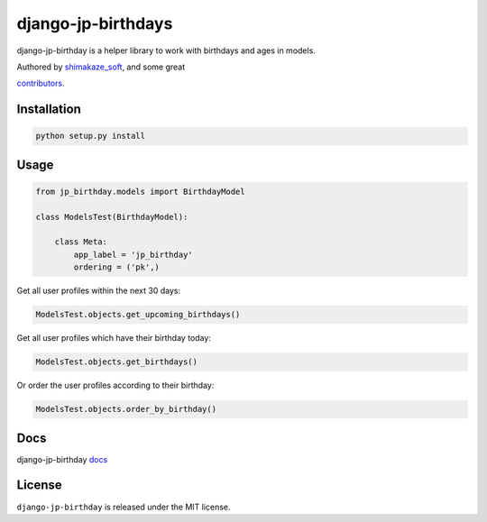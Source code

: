 ====================
django-jp-birthdays
====================

.. image:: https://travis-ci.com/shimakaze-git/django-jp-birthday.svg?branch=master
   :target: https://travis-ci.com/shimakaze-git/django-jp-birthday

.. image:: https://img.shields.io/pypi/shimakaze-git/django-jp-birthday.svg
    :target: https://pypi.python.org/pypi/django-jp-birthday/

.. image:: https://codecov.io/gh/shimakaze-git/django-jp-birthday/branch/master/graph/badge.svg
    :target: https://codecov.io/gh/shimakaze-git/django-jp-birthday

.. image:: https://img.shields.io/github/license/shimakaze-git/django-jp-birthday.svg
    :target: https://pypi.python.org/pypi/django-jp-birthday/

django-jp-birthday is a helper library to work with birthdays and ages in models.

Authored by `shimakaze_soft <https://github.com/shimakaze-git>`_,  and some great

`contributors <https://github.com/shimakaze-git/django-jp-birthday/contributors>`_.

Installation
------------

.. code-block:: bash

    python setup.py install

Usage
-----

.. code-block:: python

    from jp_birthday.models import BirthdayModel

    class ModelsTest(BirthdayModel):

        class Meta:
            app_label = 'jp_birthday'
            ordering = ('pk',)

Get all user profiles within the next 30 days:

.. code-block:: python

    ModelsTest.objects.get_upcoming_birthdays()

Get all user profiles which have their birthday today:

.. code-block:: python

    ModelsTest.objects.get_birthdays()

Or order the user profiles according to their birthday:

.. code-block:: python

    ModelsTest.objects.order_by_birthday()

Docs
-------

django-jp-birthday `docs`_

.. _docs: https://github.com/shimakaze-git/django-jp-birthday#usage


License
-------

``django-jp-birthday`` is released under the MIT license.
